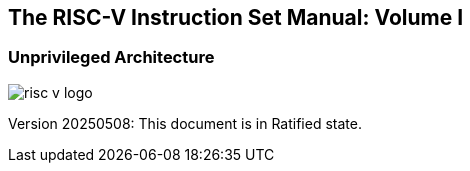 [.text-center]
== The RISC-V Instruction Set Manual: Volume I
=== Unprivileged Architecture
:page-layout: default

image::risc-v_logo.svg[]

[.text-center]
Version 20250508: This document is in Ratified state.

